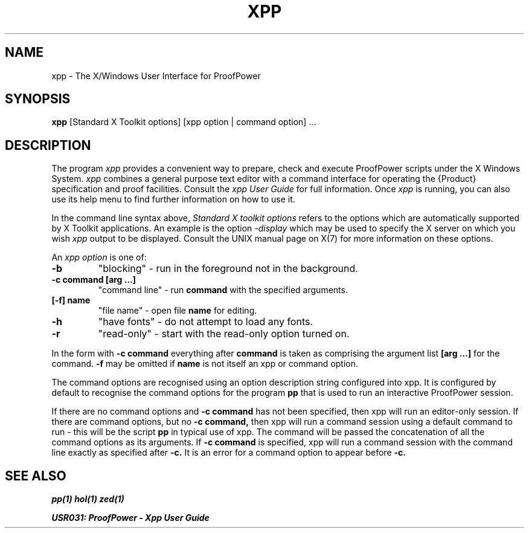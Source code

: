 .TH XPP 1 "17 Apr 2003" "Lemma One" "Unix Programmer's Manual"
.SH NAME
xpp \- The X/Windows User Interface for ProofPower
.SH SYNOPSIS
.B xpp
[Standard X Toolkit options] [xpp option | command option] ...
.SH DESCRIPTION
The program 
.I "xpp"
provides a convenient way to prepare, check and execute
ProofPower scripts under the X Windows System.
.I "xpp"
combines a general purpose text editor with a command interface for
operating the {\Product} specification and proof facilities.
Consult the 
.I "xpp"
.I "User Guide"
for full information.
Once 
.I "xpp"
is running, you can also use its help menu to find further information
on how to use it.
.LP
In the command line syntax above,
.I "Standard X toolkit options"
refers to the options which are automatically supported by X Toolkit applications.
An example is the option
.I "-display"
which may be used to specify the X server on which you wish 
.I "xpp"
output to be displayed.
Consult the UNIX manual page on X(7) for more information on these options.
.LP
An
.I "xpp option"
is one of:
.TP
.B "-b"
"blocking" - run in the foreground not in the background.
.TP
.B "-c command [arg ...]"
"command line" - run
.B "command"
with the specified arguments.
.TP
.B "[-f] name"
"file name" - open file
.B "name"
for editing.
.TP
.B "-h"
"have fonts" - do not attempt to load any fonts.
.TP
.B "-r"
"read-only" - start with the read-only option turned on.
.LP
In the form with
.B "-c command"
everything after
.B "command"
is taken as comprising the argument list
.B "[arg ...]"
for the command.
.B "-f"
may be omitted if
.B "name"
is not itself an
xpp or command option.
.LP
The command options are recognised using an option description
string configured into xpp.
It is configured by
default to recognise the command options for the program
.B "pp"
that is used to run an interactive ProofPower session.
.LP
If there are no command options and 
.B "-c command"
has
not been specified, then xpp will run an editor-only session. If there are command
options, but no
.B "-c command,"
then xpp will run a command session
using a default command to run - this will be the
script
.B "pp"
in typical use of xpp. The command will
be passed the concatenation of all the command options as its arguments.
If
.B "-c command"
is specified, xpp will run a command session
with the command line exactly as specified after
.B "-c."
It is an
error for a command option to appear before
.B "-c."

.SH SEE ALSO
.I "pp(1)"
.I "hol(1)"
.I "zed(1)"

.I "USR031: ProofPower - Xpp User Guide"
